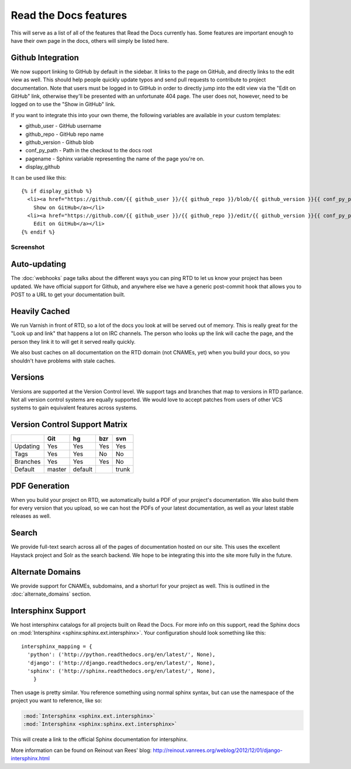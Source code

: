 Read the Docs features
======================

This will serve as a list of all of the features that Read the Docs currently has. Some features are important enough to have their own page in the docs, others will simply be listed here.

Github Integration
------------------

We now support linking to GitHub by default in the sidebar. It links to the page on GitHub, and directly links to the edit view as well. This should help people quickly update typos and send pull requests to contribute to project documentation. Note that users must be logged in to GitHub in order to directly jump into the edit view via the "Edit on GitHub" link, otherwise they'll be presented with an unfortunate 404 page. The user does not, however, need to be logged on to use the "Show in GitHub" link. 

If you want to integrate this into your own theme, the following variables are available in your custom templates:

* github_user - GitHub username
* github_repo - GitHub repo name
* github_version - Github blob
* conf_py_path - Path in the checkout to the docs root
* pagename - Sphinx variable representing the name of the page you're on.
* display_github

It can be used like this::

      {% if display_github %}
        <li><a href="https://github.com/{{ github_user }}/{{ github_repo }}/blob/{{ github_version }}{{ conf_py_path }}{{ pagename }}.rst">
          Show on GitHub</a></li>
        <li><a href="https://github.com/{{ github_user }}/{{ github_repo }}/edit/{{ github_version }}{{ conf_py_path }}{{ pagename }}.rst">
          Edit on GitHub</a></li>
      {% endif %}

Screenshot
~~~~~~~~~~

.. image:: /img/edit_on_github.png


Auto-updating
-------------

The :doc:`webhooks` page talks about the different ways you can ping RTD to let us know your project has been updated. We have official support for Github, and anywhere else we have a generic post-commit hook that allows you to POST to a URL to get your documentation built.

Heavily Cached
--------------

We run Varnish in front of RTD, so a lot of the docs you look at will be served out of memory. This is really great for the "Look up and link" that happens a lot on IRC channels. The person who looks up the link will cache the page, and the person they link it to will get it served really quickly.

We also bust caches on all documentation on the RTD domain (not CNAMEs, yet) when you build your docs, so you shouldn't have problems with stale caches.

Versions
--------

Versions are supported at the Version Control level. We support tags and branches that map to versions in RTD parlance. Not all version control systems are equally supported. We would love to accept patches from users of other VCS systems to gain equivalent features across systems.

Version Control Support Matrix
-------------------------------

+------------+------------+-----------+------------+-----------+
|            |    Git     |    hg     |   bzr      |     svn   |
+============+============+===========+============+===========+
| Updating   |    Yes     |    Yes    |   Yes      |    Yes    |
+------------+------------+-----------+------------+-----------+
| Tags       |    Yes     |    Yes    |   No       |    No     |
+------------+------------+-----------+------------+-----------+
| Branches   |    Yes     |    Yes    |   Yes      |    No     |
+------------+------------+-----------+------------+-----------+
| Default    |    master  |   default |            |    trunk  |
+------------+------------+-----------+------------+-----------+


PDF Generation
--------------

When you build your project on RTD, we automatically build a PDF of your project's documentation. We also build them for every version that you upload, so we can host the PDFs of your latest documentation, as well as your latest stable releases as well.

Search
------

We provide full-text search across all of the pages of documentation hosted on our site. This uses the excellent Haystack project and Solr as the search backend. We hope to be integrating this into the site more fully in the future.

Alternate Domains
-----------------

We provide support for CNAMEs, subdomains, and a shorturl for your project as well. This is outlined in the :doc:`alternate_domains` section.

Intersphinx Support
-------------------

We host intersphinx catalogs for all projects built on Read the Docs. For more info on this support, read the Sphinx docs on  :mod:`Intersphinx <sphinx:sphinx.ext.intersphinx>`. Your configuration should look something like this::

    intersphinx_mapping = {
      'python': ('http://python.readthedocs.org/en/latest/', None),
      'django': ('http://django.readthedocs.org/en/latest/', None),
      'sphinx': ('http://sphinx.readthedocs.org/en/latest/', None),
        }

Then usage is pretty similar. You reference something using normal sphinx syntax, but can use the namespace of the project you want to reference, like so:

.. code-block:: rest 

    :mod:`Intersphinx <sphinx.ext.intersphinx>`
    :mod:`Intersphinx <sphinx:sphinx.ext.intersphinx>`

This will create a link to the official Sphinx documentation for intersphinx.

More information can be found on Reinout van Rees' blog: http://reinout.vanrees.org/weblog/2012/12/01/django-intersphinx.html
